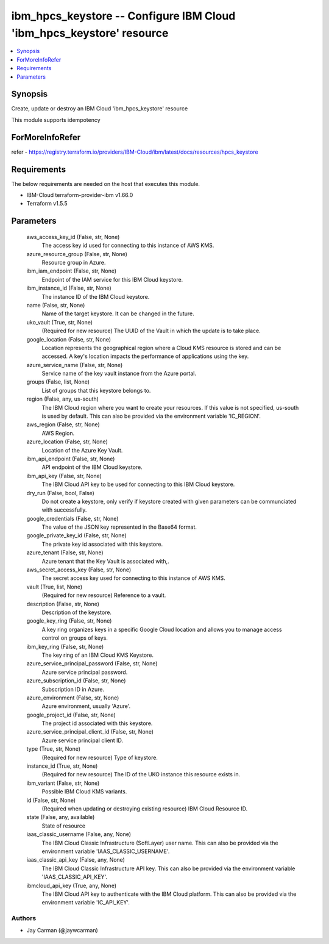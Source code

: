 
ibm_hpcs_keystore -- Configure IBM Cloud 'ibm_hpcs_keystore' resource
=====================================================================

.. contents::
   :local:
   :depth: 1


Synopsis
--------

Create, update or destroy an IBM Cloud 'ibm_hpcs_keystore' resource

This module supports idempotency


ForMoreInfoRefer
----------------
refer - https://registry.terraform.io/providers/IBM-Cloud/ibm/latest/docs/resources/hpcs_keystore

Requirements
------------
The below requirements are needed on the host that executes this module.

- IBM-Cloud terraform-provider-ibm v1.66.0
- Terraform v1.5.5



Parameters
----------

  aws_access_key_id (False, str, None)
    The access key id used for connecting to this instance of AWS KMS.


  azure_resource_group (False, str, None)
    Resource group in Azure.


  ibm_iam_endpoint (False, str, None)
    Endpoint of the IAM service for this IBM Cloud keystore.


  ibm_instance_id (False, str, None)
    The instance ID of the IBM Cloud keystore.


  name (False, str, None)
    Name of the target keystore. It can be changed in the future.


  uko_vault (True, str, None)
    (Required for new resource) The UUID of the Vault in which the update is to take place.


  google_location (False, str, None)
    Location represents the geographical region where a Cloud KMS resource is stored and can be accessed. A key's location impacts the performance of applications using the key.


  azure_service_name (False, str, None)
    Service name of the key vault instance from the Azure portal.


  groups (False, list, None)
    List of groups that this keystore belongs to.


  region (False, any, us-south)
    The IBM Cloud region where you want to create your resources. If this value is not specified, us-south is used by default. This can also be provided via the environment variable 'IC_REGION'.


  aws_region (False, str, None)
    AWS Region.


  azure_location (False, str, None)
    Location of the Azure Key Vault.


  ibm_api_endpoint (False, str, None)
    API endpoint of the IBM Cloud keystore.


  ibm_api_key (False, str, None)
    The IBM Cloud API key to be used for connecting to this IBM Cloud keystore.


  dry_run (False, bool, False)
    Do not create a keystore, only verify if keystore created with given parameters can be communciated with successfully.


  google_credentials (False, str, None)
    The value of the JSON key represented in the Base64 format.


  google_private_key_id (False, str, None)
    The private key id associated with this keystore.


  azure_tenant (False, str, None)
    Azure tenant that the Key Vault is associated with,.


  aws_secret_access_key (False, str, None)
    The secret access key used for connecting to this instance of AWS KMS.


  vault (True, list, None)
    (Required for new resource) Reference to a vault.


  description (False, str, None)
    Description of the keystore.


  google_key_ring (False, str, None)
    A key ring organizes keys in a specific Google Cloud location and allows you to manage access control on groups of keys.


  ibm_key_ring (False, str, None)
    The key ring of an IBM Cloud KMS Keystore.


  azure_service_principal_password (False, str, None)
    Azure service principal password.


  azure_subscription_id (False, str, None)
    Subscription ID in Azure.


  azure_environment (False, str, None)
    Azure environment, usually 'Azure'.


  google_project_id (False, str, None)
    The project id associated with this keystore.


  azure_service_principal_client_id (False, str, None)
    Azure service principal client ID.


  type (True, str, None)
    (Required for new resource) Type of keystore.


  instance_id (True, str, None)
    (Required for new resource) The ID of the UKO instance this resource exists in.


  ibm_variant (False, str, None)
    Possible IBM Cloud KMS variants.


  id (False, str, None)
    (Required when updating or destroying existing resource) IBM Cloud Resource ID.


  state (False, any, available)
    State of resource


  iaas_classic_username (False, any, None)
    The IBM Cloud Classic Infrastructure (SoftLayer) user name. This can also be provided via the environment variable 'IAAS_CLASSIC_USERNAME'.


  iaas_classic_api_key (False, any, None)
    The IBM Cloud Classic Infrastructure API key. This can also be provided via the environment variable 'IAAS_CLASSIC_API_KEY'.


  ibmcloud_api_key (True, any, None)
    The IBM Cloud API key to authenticate with the IBM Cloud platform. This can also be provided via the environment variable 'IC_API_KEY'.













Authors
~~~~~~~

- Jay Carman (@jaywcarman)


